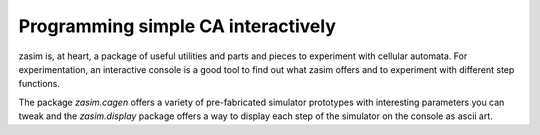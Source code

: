 Programming simple CA interactively
===================================

zasim is, at heart, a package of useful utilities and parts and pieces to
experiment with cellular automata. For experimentation, an interactive
console is a good tool to find out what zasim offers and to experiment with
different step functions.

The package `zasim.cagen` offers a variety of pre-fabricated simulator
prototypes with interesting parameters you can tweak and the
`zasim.display` package offers a way to display each step of the simulator
on the console as ascii art.

